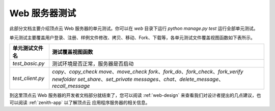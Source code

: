 .. _web-test:

Web 服务器测试
==================

此部分文档主要介绍顶点云 Web 服务器的单元测试。你可以在 `web` 目录下运行 `python manage.py test` 运行全部单元测试。

单元测试主要覆盖用户登录、注册、样例文件修改、拷贝、移动、Fork、下载等，各单元测试文件覆盖视图函数如下表所示。

+---------------------------------+-------------------------------------------------------------+
| 单元测试文件名                  |  测试覆盖视图函数                                           |
+=================================+=============================================================+
| `test_basic.py`                 |  测试环境是否正常，服务器是否启动                           |
+---------------------------------+-------------------------------------------------------------+
| `test_client.py`                |  `copy`、`copy_check`                                       |
|                                 |  `move`、`move_check`                                       |
|                                 |  `fork`、`fork_do`、`fork_check`、`fork_verify`             |
|                                 |  `newfolder`                                                |
|                                 |  `set_share`、`set_private`                                 |
|                                 |  `messages`、`chat`、`delete_message`、`recall_message`     |
+---------------------------------+-------------------------------------------------------------+

到这里顶点云 Web 服务器的开发者文档部分就结束了，您可以阅读 :ref:`web-design` 来查看我们对设计者提出的几点建议，也可以阅读 :ref:`zenith-app` 以了解顶点云 应用程序服务器的相关信息。
